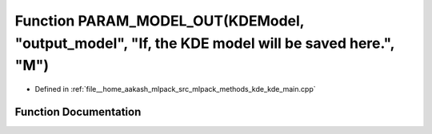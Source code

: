 .. _exhale_function_kde__main_8cpp_1adad7d497c355450cdfa48a7c0cb16df7:

Function PARAM_MODEL_OUT(KDEModel, "output_model", "If, the KDE model will be saved here.", "M")
================================================================================================

- Defined in :ref:`file__home_aakash_mlpack_src_mlpack_methods_kde_kde_main.cpp`


Function Documentation
----------------------


.. doxygenfunction:: PARAM_MODEL_OUT(KDEModel, "output_model", "If, the KDE model will be saved here.", "M")
